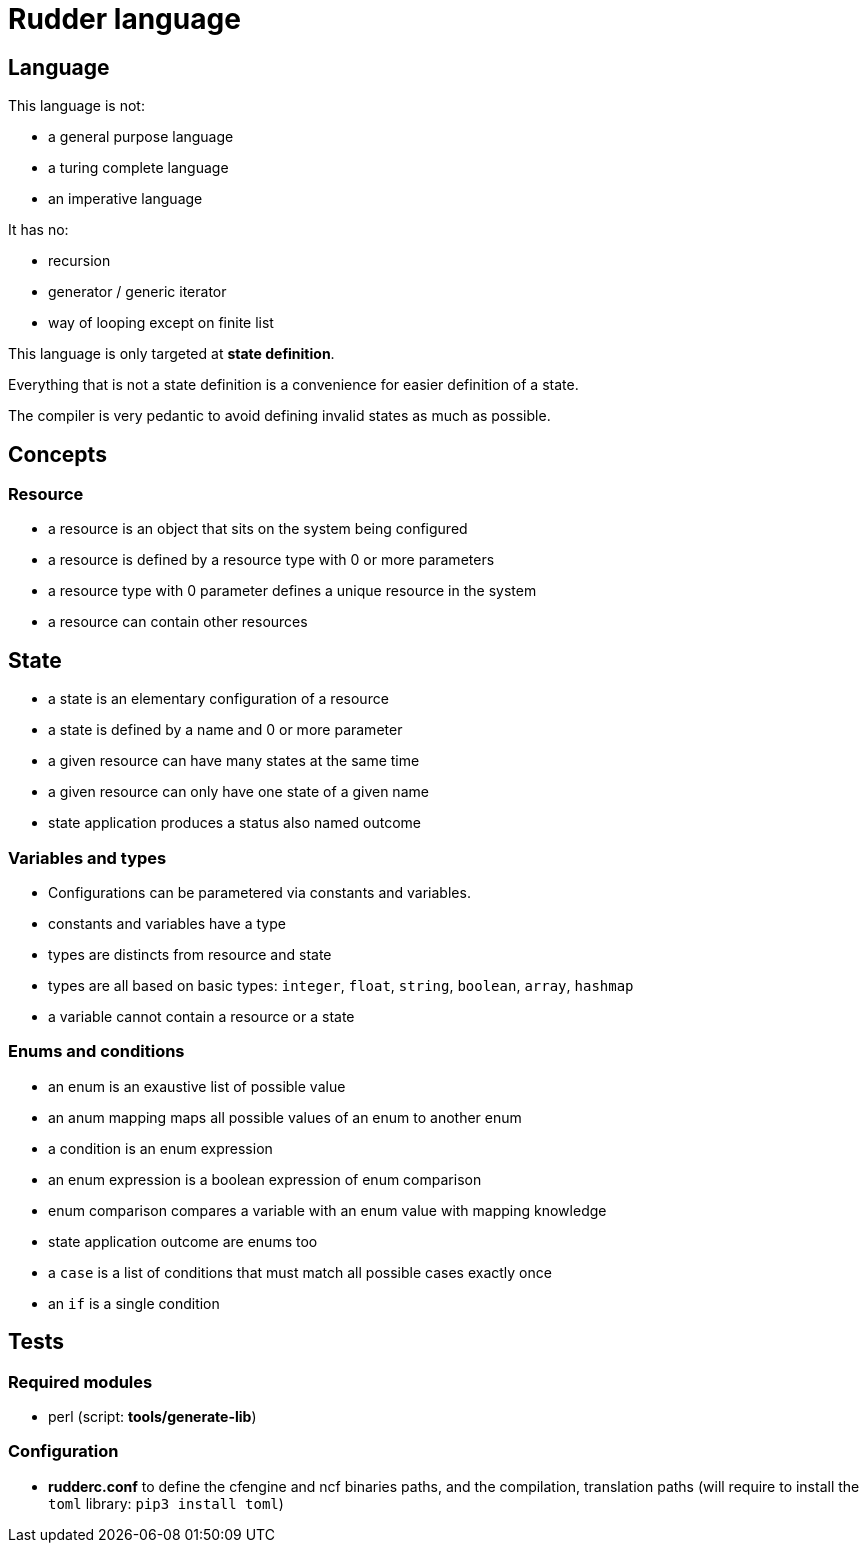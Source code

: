 = Rudder language

== Language

This language is not:

- a general purpose language
- a turing complete language
- an imperative language

It has no:

- recursion
- generator / generic iterator
- way of looping except on finite list

This language is only targeted at *state definition*.

Everything that is not a state definition is a convenience for easier definition of a state.

The compiler is very pedantic to avoid defining invalid states as much as possible.

== Concepts

=== Resource

- a resource is an object that sits on the system being configured
- a resource is defined by a resource type with 0 or more parameters
- a resource type with 0 parameter defines a unique resource in the system
- a resource can contain other resources

== State

- a state is an elementary configuration of a resource
- a state is defined by a name and 0 or more parameter
- a given resource can have many states at the same time
- a given resource can only have one state of a given name 
- state application produces a status also named outcome

=== Variables and types

- Configurations can be parametered via constants and variables.
- constants and variables have a type
- types are distincts from resource and state
- types are all based on basic types: `integer`, `float`, `string`, `boolean`, `array`, `hashmap`
- a variable cannot contain a resource or a state

=== Enums and conditions

- an enum is an exaustive list of possible value
- an anum mapping maps all possible values of an enum to another enum
- a condition is an enum expression
- an enum expression is a boolean expression of enum comparison
- enum comparison compares a variable with an enum value with mapping knowledge
- state application outcome are enums too
- a `case` is a list of conditions that must match all possible cases exactly once
- an `if` is a single condition


== Tests

=== Required modules
- perl (script: *tools/generate-lib*)
    
=== Configuration
- *rudderc.conf* to define the cfengine and ncf binaries paths, and the compilation, translation paths
(will require to install the `toml` library: `pip3 install toml`)

